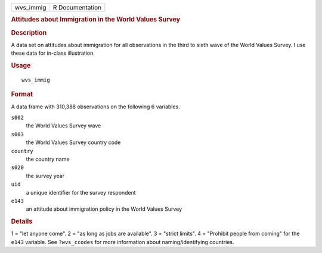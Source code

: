 .. container::

   .. container::

      ========= ===============
      wvs_immig R Documentation
      ========= ===============

      .. rubric:: Attitudes about Immigration in the World Values Survey
         :name: attitudes-about-immigration-in-the-world-values-survey

      .. rubric:: Description
         :name: description

      A data set on attitudes about immigration for all observations in
      the third to sixth wave of the World Values Survey. I use these
      data for in-class illustration.

      .. rubric:: Usage
         :name: usage

      ::

         wvs_immig

      .. rubric:: Format
         :name: format

      A data frame with 310,388 observations on the following 6
      variables.

      ``s002``
         the World Values Survey wave

      ``s003``
         the World Values Survey country code

      ``country``
         the country name

      ``s020``
         the survey year

      ``uid``
         a unique identifier for the survey respondent

      ``e143``
         an attitude about immigration policy in the World Values Survey

      .. rubric:: Details
         :name: details

      1 = "let anyone come". 2 = "as long as jobs are available". 3 =
      "strict limits". 4 = "Prohibit people from coming" for the
      ``e143`` variable. See ``?wvs_ccodes`` for more information about
      naming/identifying countries.
